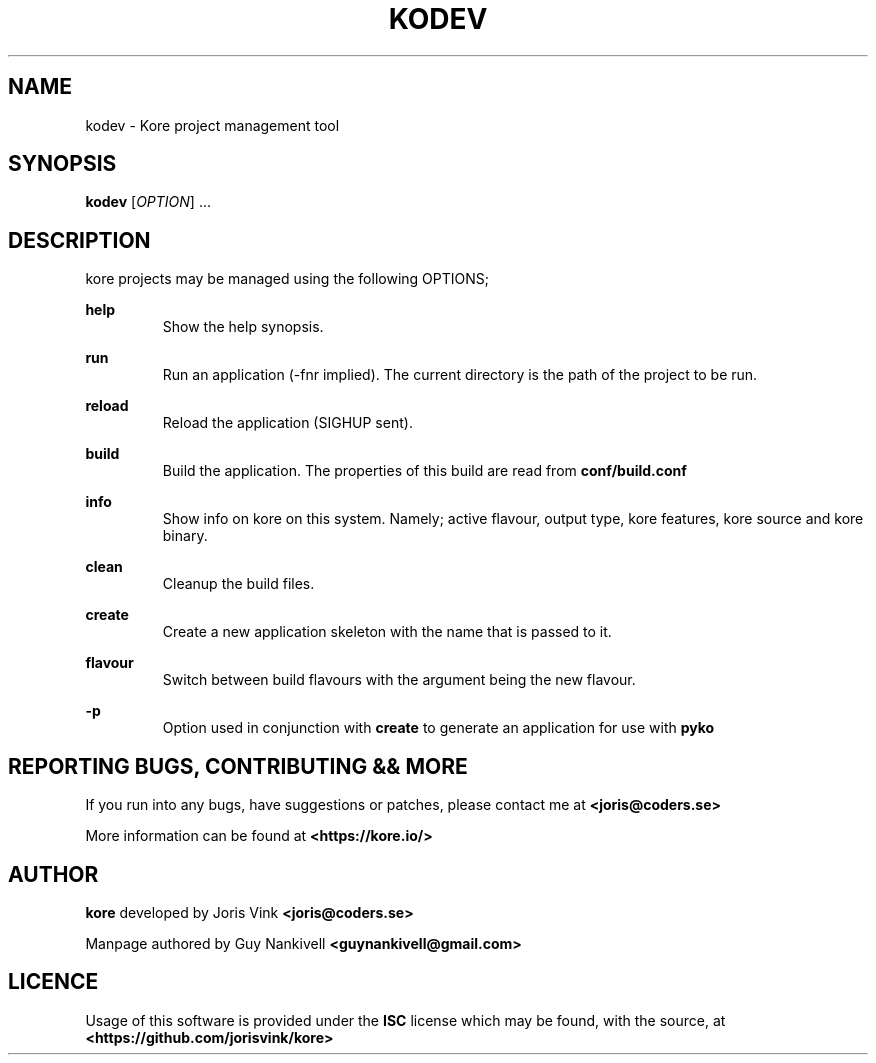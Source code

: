 .TH KODEV 1
.SH NAME
kodev \- Kore project management tool

.SH SYNOPSIS
.BR kodev
[\fIOPTION\fR] ...

.SH DESCRIPTION
kore projects may be managed using the following OPTIONS;

.BR help
.RS
Show the help synopsis.
.RE

.BR run
.RS
Run an application (\-fnr implied). The current directory is the path of the
project to be run.
.RE

.BR reload
.RS
Reload the application (SIGHUP sent).
.RE

.BR build
.RS
Build the application. The properties of this build are read from
.BR conf/build.conf
.RE

.BR info
.RS
Show info on kore on this system. Namely; active flavour, output type, kore
features, kore source and kore binary.
.RE

.BR clean
.RS
Cleanup the build files.
.RE

.BR create
.RS
Create a new application skeleton with the name that is passed to it.
.RE

.BR flavour
.RS
Switch between build flavours with the argument being the new flavour.
.RE

.BR \-p
.RS
Option used in conjunction with \fBcreate\fR to generate an application for use
with
.BR pyko
.RE

.SH REPORTING BUGS, CONTRIBUTING && MORE
If you run into any bugs, have suggestions or patches, please contact me at
.BR <joris@coders.se>

More information can be found at
.BR <https://kore.io/>

.SH AUTHOR
.BR kore
developed by Joris Vink
.BR <joris@coders.se>

Manpage authored by Guy Nankivell
.BR <guynankivell@gmail.com>

.SH LICENCE
Usage of this software is provided under the
.BR ISC
license which may be found, with the source, at
.BR <https://github.com/jorisvink/kore>
